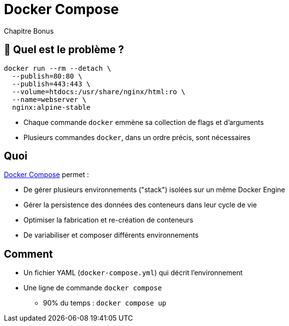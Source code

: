 [{invert}]
= Docker Compose

Chapitre Bonus

== 🤔 Quel est le problème ?

[source]
----
docker run --rm --detach \
  --publish=80:80 \
  --publish=443:443 \
  --volume=htdocs:/usr/share/nginx/html:ro \
  --name=webserver \
  nginx:alpine-stable
----

* Chaque commande `docker` emmène sa collection de flags et d'arguments
* Plusieurs commandes `docker`, dans un ordre précis, sont nécessaires

== Quoi

https://docs.docker.com/compose/[Docker Compose] permet :

* De gérer plusieurs environnements ("stack") isolées sur un même Docker Engine
* Gérer la persistence des données des conteneurs dans leur cycle de vie
* Optimiser la fabrication et re-création de conteneurs
* De variabiliser et composer différents environnements

== Comment

* Un fichier YAML (`docker-compose.yml`) qui décrit l'environnement
* Une ligne de commande `docker compose`
** 90% du temps : `docker compose up`
